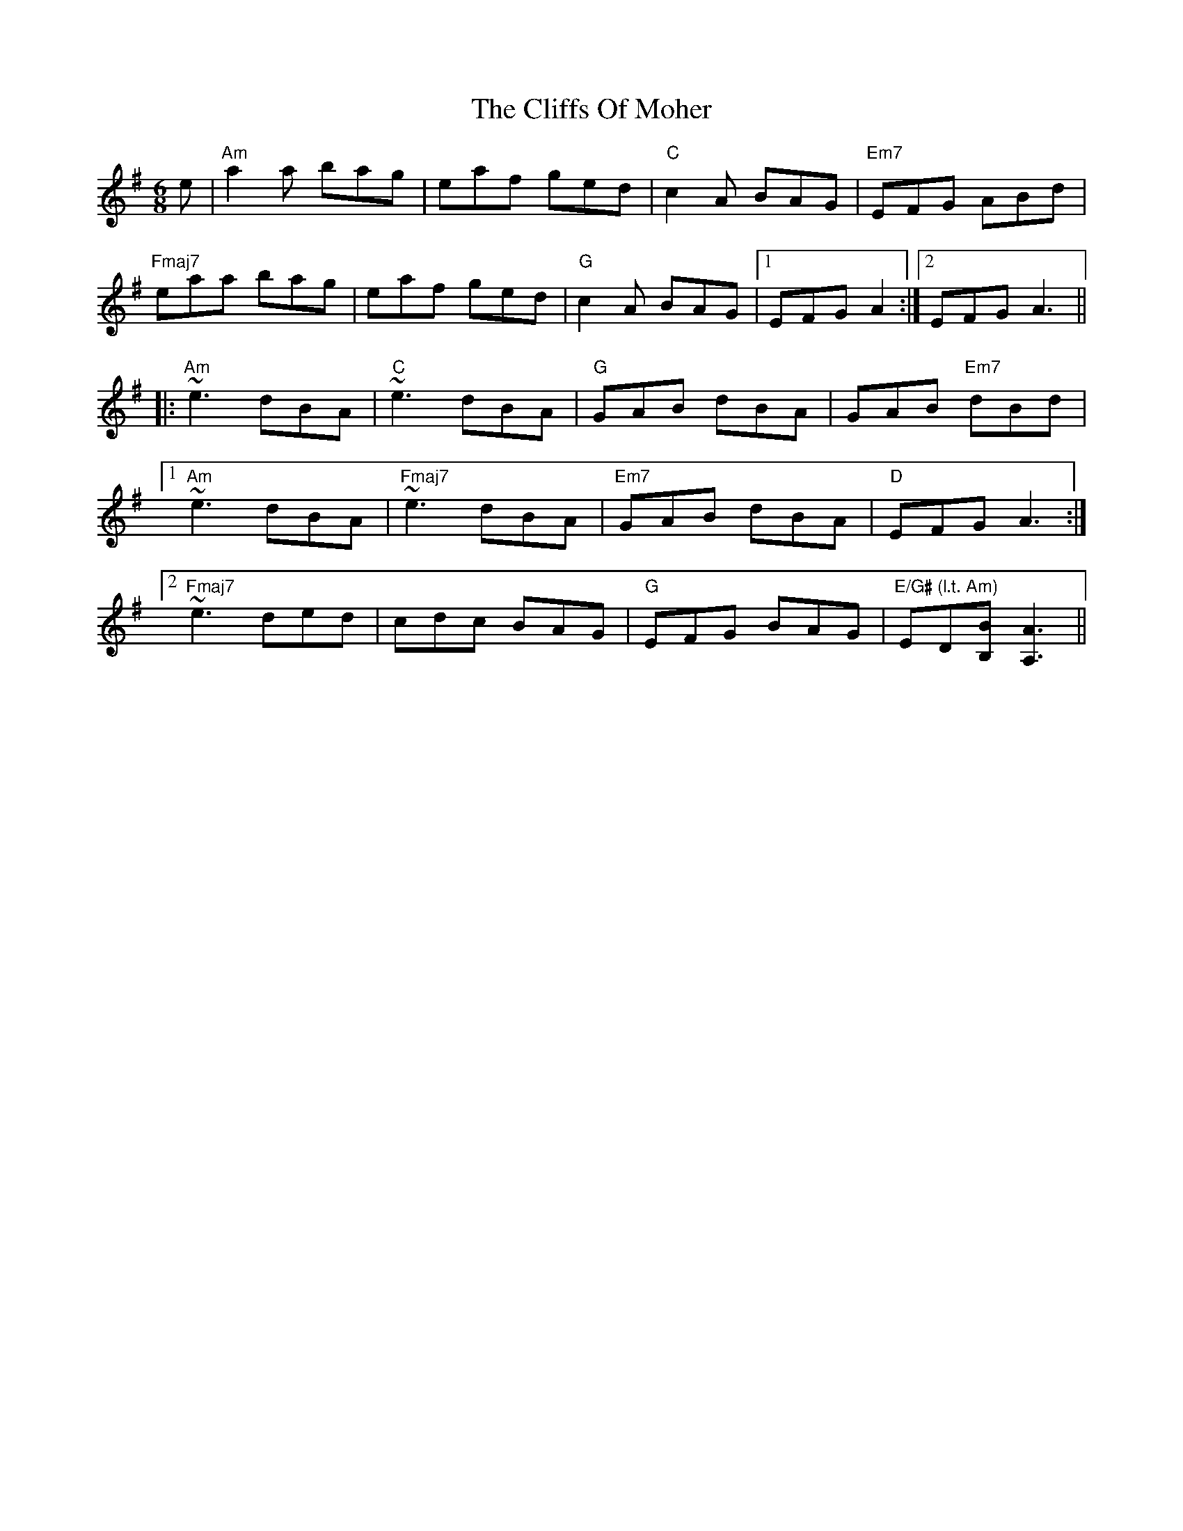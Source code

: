 X: 1
T: The Cliffs Of Moher
R: jig
G: banger
N: Here's a note in a tune's ABC N: field
N: You might use this for instrumentation or arrangement notes for a specific tune
M: 6/8
L: 1/8
K: Ador
e|"Am"a2a bag| eaf ged| "C"c2A BAG| "Em7"EFG ABd|
"Fmaj7"eaa bag| eaf ged|"G"c2A BAG|1EFG A2:|2EFG A3||
|:~"Am"e3 dBA|"C" ~e3 dBA| "G"GAB dBA| GAB "Em7"dBd|
[1~"Am"e3 dBA| "Fmaj7"~e3 dBA| "Em7"GAB dBA| "D"EFG A3:|
[2 "Fmaj7"~e3 ded| cdc BAG| "G"EFG BAG| "E/G# (l.t. Am)"ED[BB,] [A3A,3]||